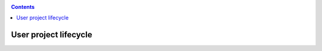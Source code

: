 .. _user-lifecycle:

.. contents::
    :depth: 2

**********************
User project lifecycle
**********************

.. Make a picture with the user lifecycle steps
